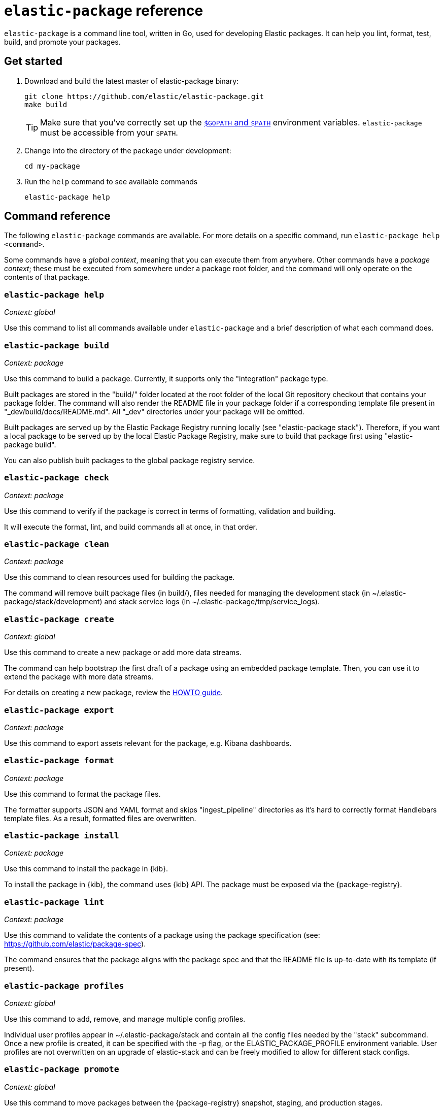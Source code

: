 [[elastic-package]]
= `elastic-package` reference

`elastic-package` is a command line tool, written in Go, used for developing Elastic packages.
It can help you lint, format, test, build, and promote your packages.

// Currently, elastic-package only supports packages of type Elastic Integrations.

[discrete]
[[elastic-package-start]]
== Get started

. Download and build the latest master of elastic-package binary:
+
[source,terminal]
----
git clone https://github.com/elastic/elastic-package.git
make build
----
+
TIP: Make sure that you've correctly set up the https://golang.org/doc/gopath_code.html#GOPATH[`$GOPATH` and `$PATH`]
environment variables. `elastic-package` must be accessible from your `$PATH`.

. Change into the directory of the package under development:
+
[source,terminal]
----
cd my-package
----

. Run the `help` command to see available commands
+
[source,terminal]
----
elastic-package help
----

[discrete]
[[elastic-package-command-reference]]
== Command reference

The following `elastic-package` commands are available.
For more details on a specific command, run `elastic-package help <command>`.

Some commands have a _global context_, meaning that you can execute them from anywhere.
Other commands have a _package context_; these must be executed from somewhere under a package
root folder, and the command will only operate on the contents of that package.

// *************************
// The following is copied directly from
// https://github.com/elastic/elastic-package/blob/master/README.md
// *************************

[discrete]
=== `elastic-package help`

_Context: global_

Use this command to list all commands available under `elastic-package` and a brief
description of what each command does.

[discrete]
=== `elastic-package build`

_Context: package_

Use this command to build a package. Currently, it supports only the "integration" package type.

Built packages are stored in the "build/" folder located at the root folder of the local Git repository checkout that contains your package folder. The command will also render the README file in your package folder if a corresponding template file present in "_dev/build/docs/README.md". All "_dev" directories under your package will be omitted.

Built packages are served up by the Elastic Package Registry running locally (see "elastic-package stack"). Therefore, if you want a local package to be served up by the local Elastic Package Registry, make sure to build that package first using "elastic-package build".

You can also publish built packages to the global package registry service.

[discrete]
=== `elastic-package check`

_Context: package_

Use this command to verify if the package is correct in terms of formatting, validation and building.

It will execute the format, lint, and build commands all at once, in that order.

[discrete]
=== `elastic-package clean`

_Context: package_

Use this command to clean resources used for building the package.

The command will remove built package files (in build/), files needed for managing the development stack (in ~/.elastic-package/stack/development) and stack service logs (in ~/.elastic-package/tmp/service_logs).

[discrete]
=== `elastic-package create`

_Context: global_

Use this command to create a new package or add more data streams.

The command can help bootstrap the first draft of a package using an embedded package template. Then, you can use it to extend the package with more data streams.

For details on creating a new package, review the https://github.com/elastic/elastic-package/blob/master/docs/howto/create_new_package.md[HOWTO guide].

[discrete]
=== `elastic-package export`

_Context: package_

Use this command to export assets relevant for the package, e.g. Kibana dashboards.

[discrete]
=== `elastic-package format`

_Context: package_

Use this command to format the package files.

The formatter supports JSON and YAML format and skips "ingest_pipeline" directories as it's hard to correctly format Handlebars template files. As a result, formatted files are overwritten.

[discrete]
=== `elastic-package install`

_Context: package_

Use this command to install the package in {kib}.

To install the package in {kib}, the command uses {kib} API. The package must be exposed via the {package-registry}.

[discrete]
=== `elastic-package lint`

_Context: package_

Use this command to validate the contents of a package using the package specification (see: https://github.com/elastic/package-spec).

The command ensures that the package aligns with the package spec and that the README file is up-to-date with its template (if present).

[discrete]
=== `elastic-package profiles`

_Context: global_

Use this command to add, remove, and manage multiple config profiles.

Individual user profiles appear in ~/.elastic-package/stack and contain all the config files needed by the "stack" subcommand.
Once a new profile is created, it can be specified with the -p flag, or the ELASTIC_PACKAGE_PROFILE environment variable.
User profiles are not overwritten on an upgrade of elastic-stack and can be freely modified to allow for different stack configs.

[discrete]
=== `elastic-package promote`

_Context: global_

Use this command to move packages between the {package-registry} snapshot, staging, and production stages.

This command is intended primarily for use by administrators.

It allows for selecting packages for promotion and opens new pull requests to review changes. However, please be aware that the tool checks out an in-memory Git repository and switches over branches (snapshot, staging and production), so it may take longer to promote a larger number of packages.

[discrete]
=== `elastic-package publish`

_Context: package_

Use this command to publish a new package revision.

The command checks if the package has already been published (whether it's present in the snapshot/staging/production branch or open as pull request). If the package revision hasn't been published, it will open a new pull request.

[discrete]
=== `elastic-package service`

_Context: package_

Use this command to boot up the service stack that can be observed with the package.

The command manages the lifecycle of the service stack defined for the package ("_dev/deploy") for package development and testing purposes.

[discrete]
=== `elastic-package stack`

_Context: global_

Use this command to spin up a Docker-based {stack} consisting of {es}, {kib}, and the {package-registry}. By default, the latest released version of the {stack} is spun up, but it is possible to specify a different version, including SNAPSHOT versions.

For details on connecting the service with the {stack}, see the https://github.com/elastic/elastic-package/blob/master/README.md#elastic-package-service[service command].

[discrete]
=== `elastic-package status [package]`

_Context: package_

Use this command to display the current deployment status of a package.

If a package name is specified, then information about that package is
returned. Otherwise, this command checks if the current directory is a
package directory and reports its status.

[discrete]
=== `elastic-package test`

_Context: package_

Use this command to run tests on a package. Currently, the following types of tests are available:

[discrete]
==== Asset Loading Tests
These tests ensure that all the Elasticsearch and Kibana assets defined by your package get loaded up as expected.

For details on running asset loading tests for a package, see the https://github.com/elastic/elastic-package/blob/master/docs/howto/asset_testing.md[HOWTO guide].

[discrete]
==== Pipeline Tests
These tests allow you to exercise any Ingest Node Pipelines defined by your packages.

For details on how configuring a pipeline test for a package, review the https://github.com/elastic/elastic-package/blob/master/docs/howto/pipeline_testing.md[HOWTO guide].

[discrete]
==== Static Tests
These tests allow you to verify if all static resources of the package are valid, e.g. if all fields of the sample_event.json are documented.

For details on  running static tests for a package, see the https://github.com/elastic/elastic-package/blob/master/docs/howto/static_testing.md[HOWTO guide].

[discrete]
==== System Tests
These tests allow you to test a package ability for ingesting data end-to-end.

For details on configuring amd run system tests, review the https://github.com/elastic/elastic-package/blob/master/docs/howto/system_testing.md[HOWTO guide].

[discrete]
=== `elastic-package uninstall`

_Context: package_

Use this command to uninstall the package in {kib}.

To uninstall the package in {kib}, the command uses the {kib} API. The package must be exposed via the {package-registry}.

[discrete]
=== `elastic-package version`

_Context: global_

Use this command to print the version of elastic-package that you have installed. This command is especially useful when reporting bugs.

// *************************
// End COPIED CONTENT
// *************************